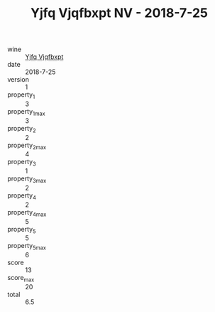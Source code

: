 :PROPERTIES:
:ID:                     20c2f285-d426-4f37-83a3-962037b5946f
:END:
#+TITLE: Yjfq Vjqfbxpt NV - 2018-7-25

- wine :: [[id:2f0577a2-9bed-44b5-a096-dd6bfd113f3a][Yjfq Vjqfbxpt]]
- date :: 2018-7-25
- version :: 1
- property_1 :: 3
- property_1_max :: 3
- property_2 :: 2
- property_2_max :: 4
- property_3 :: 1
- property_3_max :: 2
- property_4 :: 2
- property_4_max :: 5
- property_5 :: 5
- property_5_max :: 6
- score :: 13
- score_max :: 20
- total :: 6.5


